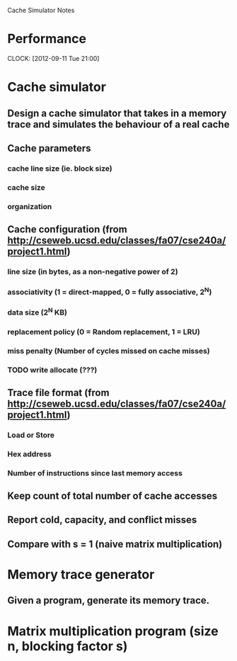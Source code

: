 			Cache Simulator Notes

* Performance
  CLOCK: [2012-09-11 Tue 21:00]
* Cache simulator
** Design a cache simulator that takes in a memory trace and simulates the behaviour of a real cache
** Cache parameters
*** cache line size (ie. block size)
*** cache size
*** organization
** Cache configuration (from http://cseweb.ucsd.edu/classes/fa07/cse240a/project1.html)
*** line size (in bytes, as a non-negative power of 2)
*** associativity (1 = direct-mapped, 0 = fully associative, 2^N)
*** data size (2^N KB)
*** replacement policy (0 = Random replacement, 1 = LRU)
*** miss penalty (Number of cycles missed on cache misses)
*** TODO write allocate (???) 
** Trace file format (from http://cseweb.ucsd.edu/classes/fa07/cse240a/project1.html)
*** Load or Store
*** Hex address
*** Number of instructions since last memory access
** Keep count of total number of cache accesses
** Report cold, capacity, and conflict misses
** Compare with s = 1 (naive matrix multiplication)
* Memory trace generator
** Given a program, generate its memory trace.
* Matrix multiplication program (size n, blocking factor s)
